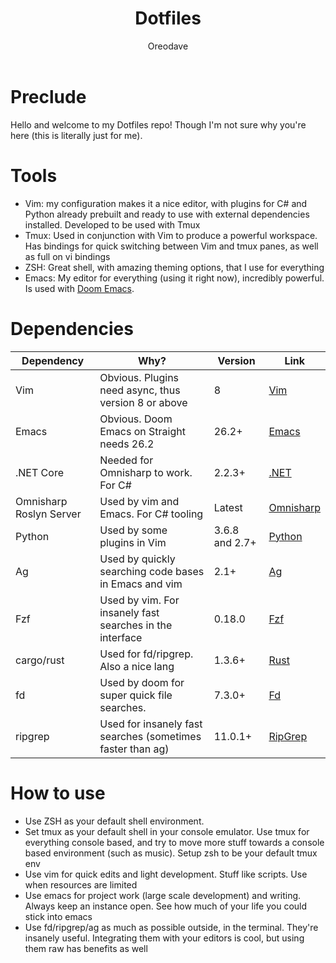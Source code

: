 #+TITLE: Dotfiles
#+AUTHOR: Oreodave
#+DESCRIPTION: README for Dotfiles

* Preclude
Hello and welcome to my Dotfiles repo! Though I'm not sure why you're here (this
is literally just for me).
* Tools
- Vim: my configuration makes it a nice editor, with plugins for C# and Python
  already prebuilt and ready to use with external dependencies installed.
  Developed to be used with Tmux
- Tmux: Used in conjunction with Vim to produce a powerful workspace. Has
  bindings for quick switching between Vim and tmux panes, as well as full on vi bindings
- ZSH: Great shell, with amazing theming options, that I use for everything
- Emacs: My editor for everything (using it right now), incredibly powerful. Is
  used with [[https://github.com/hlissner/doom-emacs][Doom Emacs]].

* Dependencies
|-------------------------+------------------------------------------------------------+----------------+-----------|
| Dependency              | Why?                                                       |        Version | Link      |
|-------------------------+------------------------------------------------------------+----------------+-----------|
| Vim                     | Obvious. Plugins need async, thus version 8 or above       |              8 | [[https://www.vim.org/download.php][Vim]]       |
| Emacs                   | Obvious. Doom Emacs on Straight needs 26.2                 |          26.2+ | [[https://www.gnu.org/software/emacs/download.html][Emacs]]     |
| .NET Core               | Needed for Omnisharp to work. For C#                       |         2.2.3+ | [[https://dotnet.microsoft.com/download][.NET]]      |
| Omnisharp Roslyn Server | Used by vim and Emacs. For C# tooling                      |         Latest | [[https://github.com/omnisharp/omnisharp-roslyn][Omnisharp]] |
| Python                  | Used by some plugins in Vim                                | 3.6.8 and 2.7+ | [[https://www.python.org/downloads/][Python]]    |
| Ag                      | Used by quickly searching code bases in Emacs and vim      |           2.1+ | [[https://github.com/ggreer/the_silver_searcher][Ag]]        |
| Fzf                     | Used by vim. For insanely fast searches in the interface   |         0.18.0 | [[https://github.com/junegunn/fzf][Fzf]]       |
| cargo/rust              | Used for fd/ripgrep. Also a nice lang                      |         1.3.6+ | [[https://github.com/rust-lang/cargo/][Rust]]      |
| fd                      | Used by doom for super quick file searches.                |         7.3.0+ | [[https://github.com/sharkdp/fd][Fd]]        |
| ripgrep                 | Used for insanely fast searches (sometimes faster than ag) |        11.0.1+ | [[https://github.com/BurntSushi/ripgrep][RipGrep]]   |

* How to use
- Use ZSH as your default shell environment.
- Set tmux as your default shell in your console emulator. Use tmux for
  everything console based, and try to move more stuff towards a console based
  environment (such as music). Setup zsh to be your default tmux env
- Use vim for quick edits and light development. Stuff like scripts. Use when
  resources are limited
- Use emacs for project work (large scale development) and writing. Always keep
  an instance open. See how much of your life you could stick into emacs
- Use fd/ripgrep/ag as much as possible outside, in the terminal. They're
  insanely useful. Integrating them with your editors is cool, but using them
  raw has benefits as well
